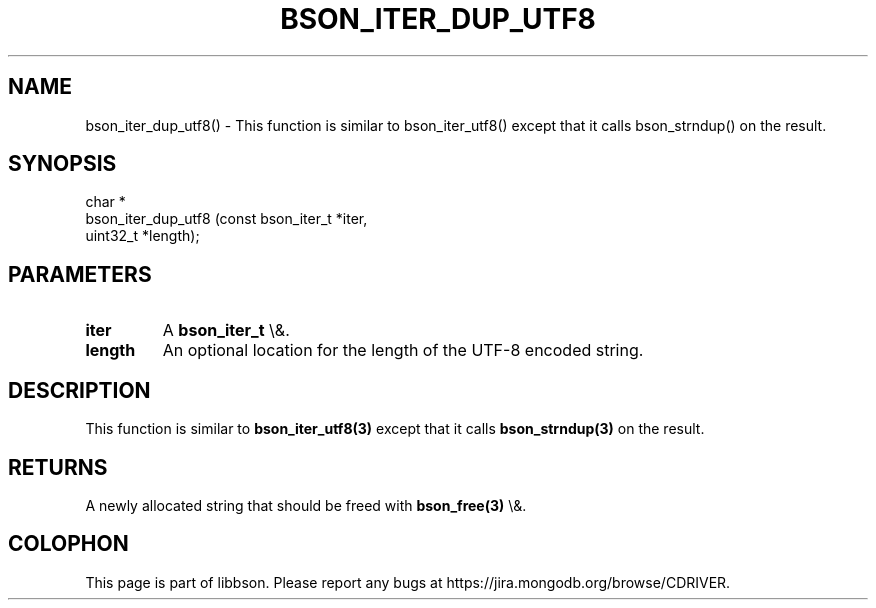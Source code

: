 .\" This manpage is Copyright (C) 2016 MongoDB, Inc.
.\" 
.\" Permission is granted to copy, distribute and/or modify this document
.\" under the terms of the GNU Free Documentation License, Version 1.3
.\" or any later version published by the Free Software Foundation;
.\" with no Invariant Sections, no Front-Cover Texts, and no Back-Cover Texts.
.\" A copy of the license is included in the section entitled "GNU
.\" Free Documentation License".
.\" 
.TH "BSON_ITER_DUP_UTF8" "3" "2016\(hy03\(hy16" "libbson"
.SH NAME
bson_iter_dup_utf8() \- This function is similar to bson_iter_utf8() except that it calls bson_strndup() on the result.
.SH "SYNOPSIS"

.nf
.nf
char *
bson_iter_dup_utf8 (const bson_iter_t *iter,
                    uint32_t          *length);
.fi
.fi

.SH "PARAMETERS"

.TP
.B
iter
A
.B bson_iter_t
\e&.
.LP
.TP
.B
length
An optional location for the length of the UTF\(hy8 encoded string.
.LP

.SH "DESCRIPTION"

This function is similar to
.B bson_iter_utf8(3)
except that it calls
.B bson_strndup(3)
on the result.

.SH "RETURNS"

A newly allocated string that should be freed with
.B bson_free(3)
\e&.


.B
.SH COLOPHON
This page is part of libbson.
Please report any bugs at https://jira.mongodb.org/browse/CDRIVER.